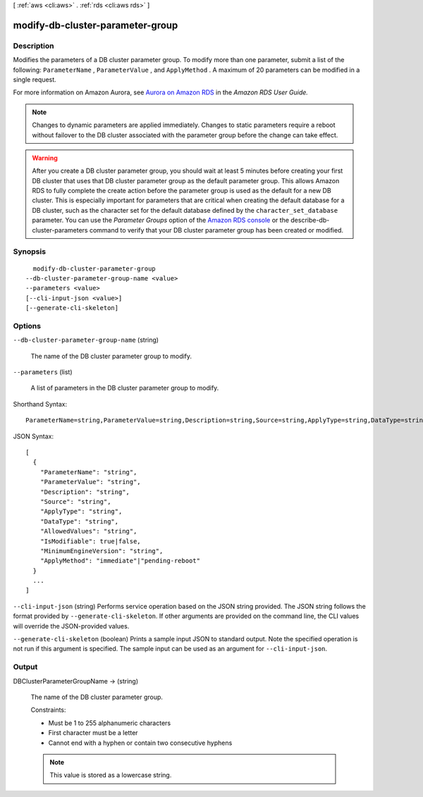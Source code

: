 [ :ref:`aws <cli:aws>` . :ref:`rds <cli:aws rds>` ]

.. _cli:aws rds modify-db-cluster-parameter-group:


*********************************
modify-db-cluster-parameter-group
*********************************



===========
Description
===========



Modifies the parameters of a DB cluster parameter group. To modify more than one parameter, submit a list of the following: ``ParameterName`` , ``ParameterValue`` , and ``ApplyMethod`` . A maximum of 20 parameters can be modified in a single request. 

 

For more information on Amazon Aurora, see `Aurora on Amazon RDS`_ in the *Amazon RDS User Guide.* 

 

.. note::

   

  Changes to dynamic parameters are applied immediately. Changes to static parameters require a reboot without failover to the DB cluster associated with the parameter group before the change can take effect. 

   

 

.. warning::

   

  After you create a DB cluster parameter group, you should wait at least 5 minutes before creating your first DB cluster that uses that DB cluster parameter group as the default parameter group. This allows Amazon RDS to fully complete the create action before the parameter group is used as the default for a new DB cluster. This is especially important for parameters that are critical when creating the default database for a DB cluster, such as the character set for the default database defined by the ``character_set_database`` parameter. You can use the *Parameter Groups* option of the `Amazon RDS console`_ or the  describe-db-cluster-parameters command to verify that your DB cluster parameter group has been created or modified.

   



========
Synopsis
========

::

    modify-db-cluster-parameter-group
  --db-cluster-parameter-group-name <value>
  --parameters <value>
  [--cli-input-json <value>]
  [--generate-cli-skeleton]




=======
Options
=======

``--db-cluster-parameter-group-name`` (string)


  The name of the DB cluster parameter group to modify.

  

``--parameters`` (list)


  A list of parameters in the DB cluster parameter group to modify.

  



Shorthand Syntax::

    ParameterName=string,ParameterValue=string,Description=string,Source=string,ApplyType=string,DataType=string,AllowedValues=string,IsModifiable=boolean,MinimumEngineVersion=string,ApplyMethod=string ...




JSON Syntax::

  [
    {
      "ParameterName": "string",
      "ParameterValue": "string",
      "Description": "string",
      "Source": "string",
      "ApplyType": "string",
      "DataType": "string",
      "AllowedValues": "string",
      "IsModifiable": true|false,
      "MinimumEngineVersion": "string",
      "ApplyMethod": "immediate"|"pending-reboot"
    }
    ...
  ]



``--cli-input-json`` (string)
Performs service operation based on the JSON string provided. The JSON string follows the format provided by ``--generate-cli-skeleton``. If other arguments are provided on the command line, the CLI values will override the JSON-provided values.

``--generate-cli-skeleton`` (boolean)
Prints a sample input JSON to standard output. Note the specified operation is not run if this argument is specified. The sample input can be used as an argument for ``--cli-input-json``.



======
Output
======

DBClusterParameterGroupName -> (string)

  

  The name of the DB cluster parameter group. 

   

  Constraints: 

   

   
  * Must be 1 to 255 alphanumeric characters
   
  * First character must be a letter
   
  * Cannot end with a hyphen or contain two consecutive hyphens
   

   

  .. note::

    This value is stored as a lowercase string.

  

  



.. _Aurora on Amazon RDS: http://docs.aws.amazon.com/AmazonRDS/latest/UserGuide/CHAP_Aurora.html
.. _Amazon RDS console: https://console.aws.amazon.com/rds/
